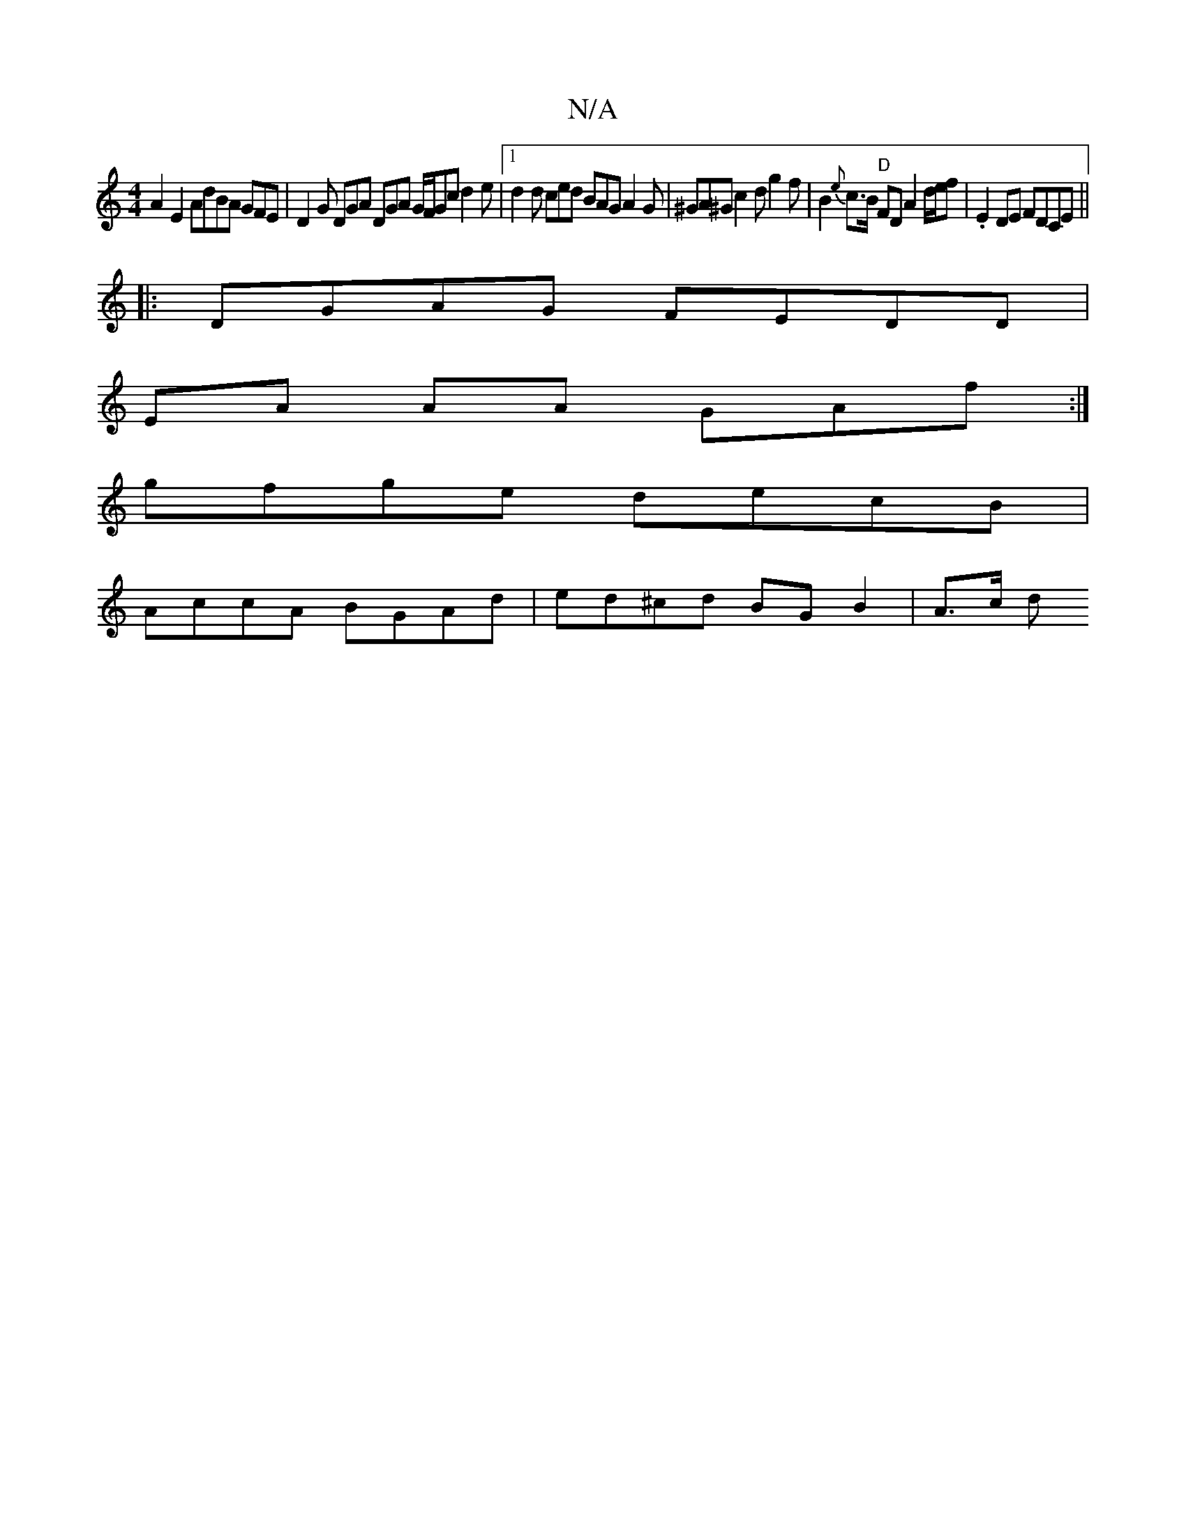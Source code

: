 X:1
T:N/A
M:4/4
R:N/A
K:Cmajor
 A2 E2 AdBA GFE | D2 G DGA DGA G/F/Gc d2e |[1 d2d ced BAG A2G | ^GA^G c2 d g2 f | B2 {e}c>B "D" FD A2 d/e/f | .E2 DE FDCE ||
|: DGAG FEDD |
EA AA GAf :|
gfge decB |
AccA BGAd | ed^cd BG B2 | A3/2c/2 d